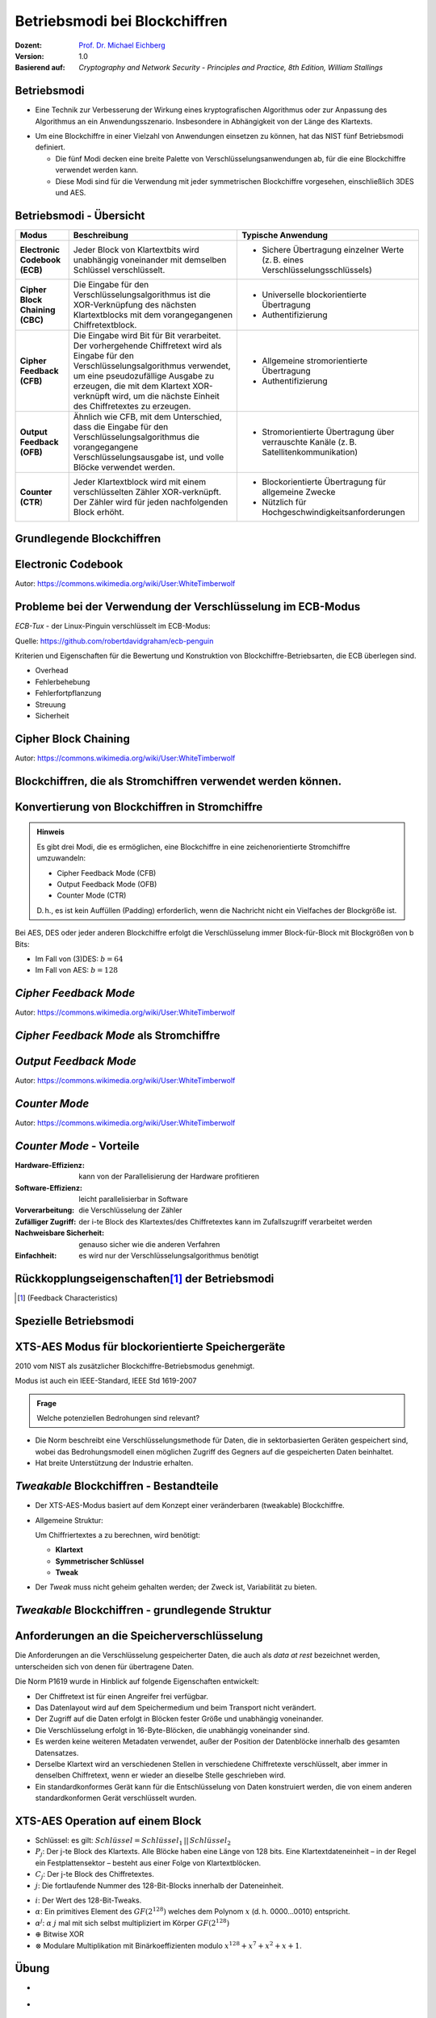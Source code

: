 .. meta:: 
    :author: Michael Eichberg
    :keywords: Blockchiffren, Operationsmodi, ECB, CBC, CFB, OFB, CTR, XTS-AES
    :description lang=en: Block Cipher Operations
    :description lang=de: Betriebsmodi bei Blockchiffren
    :id: lecture-security-blockchiffre-operationsmodi
    :first-slide: last-viewed
    :exercises-master-password: WirklichSchwierig!

.. |html-source| source::
    :prefix: https://delors.github.io/
    :suffix: .html
.. |pdf-source| source::
    :prefix: https://delors.github.io/
    :suffix: .html.pdf

.. role:: incremental
.. role:: ger
.. role:: red
.. role:: green 
.. role:: blue 
.. role:: smaller
.. role:: eng
.. role:: raw-html(raw)
    :format: html
    
    

Betriebsmodi bei Blockchiffren
===============================================

:Dozent: `Prof. Dr. Michael Eichberg <https://delors.github.io/cv/folien.de.rst.html>`__
:Version: 1.0
:Basierend auf: *Cryptography and Network Security - Principles and Practice, 8th Edition, William Stallings*

.. supplemental::

  :Folien: 
      :HTML: |html-source|

      :PDF: |pdf-source|
  :Fehler auf Folien melden:
      https://github.com/Delors/delors.github.io/issues


Betriebsmodi
--------------------

- Eine Technik zur Verbesserung der Wirkung eines kryptografischen Algorithmus oder zur Anpassung des Algorithmus an ein Anwendungsszenario. Insbesondere in Abhängigkeit von der Länge des Klartexts.

.. class:: incremental

- Um eine Blockchiffre in einer Vielzahl von Anwendungen einsetzen zu können, hat das NIST fünf Betriebsmodi definiert.

  - Die fünf Modi decken eine breite Palette von Verschlüsselungsanwendungen ab, für die eine Blockchiffre verwendet werden kann.
  - Diese Modi sind für die Verwendung mit jeder symmetrischen Blockchiffre vorgesehen, einschließlich 3DES und AES.



Betriebsmodi - Übersicht
------------------------------

.. container:: scrollable

    .. csv-table::
        :class: smaller highlight-line-on-hover 
        :width: 100%
        :header: Modus, Beschreibung, Typische Anwendung

        **Electronic Codebook (ECB)**, Jeder Block von Klartextbits wird unabhängig voneinander mit demselben Schlüssel verschlüsselt., "
        • Sichere Übertragung einzelner Werte (z. B. eines Verschlüsselungsschlüssels)
        "
        **Cipher Block Chaining (CBC)**, Die Eingabe für den Verschlüsselungsalgorithmus ist die XOR-Verknüpfung des nächsten Klartextblocks mit dem vorangegangenen Chiffretextblock., " 
        - Universelle blockorientierte Übertragung 
        - Authentifizierung
        "
        **Cipher Feedback (CFB)**, "Die Eingabe wird Bit für Bit verarbeitet.
        Der vorhergehende Chiffretext wird als Eingabe für den Verschlüsselungsalgorithmus verwendet, um eine pseudozufällige Ausgabe zu erzeugen, die mit dem Klartext XOR-verknüpft wird, um die nächste Einheit des Chiffretextes zu erzeugen.", " 
        - Allgemeine stromorientierte Übertragung
        - Authentifizierung
        " 
        **Output Feedback (OFB)**, "Ähnlich wie CFB, mit dem Unterschied, dass die Eingabe für den Verschlüsselungsalgorithmus die vorangegangene Verschlüsselungsausgabe ist, und volle Blöcke verwendet werden.", " 
        • Stromorientierte Übertragung über verrauschte Kanäle (z. B. Satellitenkommunikation) 
        "
        "**Counter (CTR**)", "Jeder Klartextblock wird mit einem verschlüsselten Zähler XOR-verknüpft. Der Zähler wird für jeden nachfolgenden Block erhöht.", " 
        - Blockorientierte Übertragung für allgemeine Zwecke
        - Nützlich für Hochgeschwindigkeitsanforderungen
        "



.. class:: new-subsection transition-fade

Grundlegende Blockchiffren
--------------------------------



Electronic Codebook
--------------------

.. image:: opensource-drawings/ecb_encryption.svg
    :width: 1200px
    :align: center 

.. image:: opensource-drawings/ecb_decryption.svg
    :width: 1200px
    :align: center 

.. container:: small
    
    Autor: https://commons.wikimedia.org/wiki/User:WhiteTimberwolf



Probleme bei der Verwendung der Verschlüsselung im ECB-Modus
----------------------------------------------------------------

.. container:: two-columns

    .. container:: column no-separator

        *ECB-Tux* - der Linux-Pinguin verschlüsselt im ECB-Modus:

        Quelle: https://github.com/robertdavidgraham/ecb-penguin

    .. image:: opensource-drawings/tux.ecb.from_robert_david_graham.png
        :align: center
  
Kriterien und Eigenschaften für die Bewertung und Konstruktion von Blockchiffre-Betriebsarten, die ECB überlegen sind.

- Overhead
- Fehlerbehebung 
- Fehlerfortpflanzung
- Streuung
- Sicherheit



Cipher Block Chaining
----------------------

.. image:: opensource-drawings/cbc_encryption.svg
    :width: 1200px
    :align: center 

.. container:: incremental

    .. image:: opensource-drawings/cbc_decryption.svg
        :width: 1200px
        :align: center 

    .. container:: small
        
        Autor: https://commons.wikimedia.org/wiki/User:WhiteTimberwolf



.. class:: new-subsection transition-fade

Blockchiffren, die als Stromchiffren verwendet werden können.
---------------------------------------------------------------




Konvertierung von Blockchiffren in Stromchiffre
------------------------------------------------

.. admonition:: Hinweis
    :class: note smaller

    Es gibt drei Modi, die es ermöglichen, eine Blockchiffre in eine zeichenorientierte Stromchiffre umzuwandeln:

    - Cipher Feedback Mode (CFB)
    - Output Feedback Mode (OFB)
    - Counter Mode (CTR)

    D. h., es ist kein Auffüllen (:eng:`Padding`) erforderlich, wenn die Nachricht nicht ein Vielfaches der Blockgröße ist.

Bei AES, DES oder jeder anderen Blockchiffre erfolgt die Verschlüsselung immer Block-für-Block mit Blockgrößen von b Bits:

- Im Fall von (3)DES: :math:`b=64` 
- Im Fall von AES: :math:`b=128`




*Cipher Feedback Mode*
-----------------------

.. image:: opensource-drawings/cfb_encryption.svg
    :width: 1200px
    :align: center 

.. container:: incremental

    .. image:: opensource-drawings/cfb_decryption.svg
        :width: 1200px
        :align: center 

    .. container:: small
        
        Autor: https://commons.wikimedia.org/wiki/User:WhiteTimberwolf



*Cipher Feedback Mode* als Stromchiffre
--------------------------------------------

.. image:: drawings/operationsmodi/cfb_s_bits.svg
    :width: 100%
    :align: center 



*Output Feedback Mode*
------------------------

.. image:: opensource-drawings/ofb_encryption.svg
    :width: 1200px
    :align: center 

.. container:: incremental
        
    .. image:: opensource-drawings/ofb_decryption.svg
        :width: 1200px
        :align: center 

    .. container:: small
        
        Autor: https://commons.wikimedia.org/wiki/User:WhiteTimberwolf

.. When used as a Stream Cipher we can simply discard the last bytes of the encrypted block cipher.



*Counter Mode*
-----------------

.. image:: opensource-drawings/ctr_encryption.svg
    :width: 1200px
    :align: center 

.. container:: incremental
        
    .. image:: opensource-drawings/ctr_decryption.svg
        :width: 1200px
        :align: center 

    .. container:: small
        
        Autor: https://commons.wikimedia.org/wiki/User:WhiteTimberwolf



*Counter Mode* - Vorteile
-------------------------

:Hardware-Effizienz: kann von der Parallelisierung der Hardware profitieren
:Software-Effizienz: leicht parallelisierbar in Software
:Vorverarbeitung: die Verschlüsselung der Zähler
:Zufälliger Zugriff: der i-te Block des Klartextes/des Chiffretextes kann im Zufallszugriff verarbeitet werden
:Nachweisbare Sicherheit: genauso sicher wie die anderen Verfahren
:Einfachheit: es wird nur der Verschlüsselungsalgorithmus benötigt



Rückkopplungseigenschaften\ [#]_  der Betriebsmodi
-------------------------------------------------------------------------------

.. image:: drawings/operationsmodi/feedback_characteristics.svg
    :width: 1750px
    :align: center 

.. [#] (:eng:`Feedback Characteristics`)



.. class:: new-subsection transition-fade

Spezielle Betriebsmodi
--------------------------------



XTS-AES Modus für blockorientierte Speichergeräte
---------------------------------------------------

2010 vom NIST als zusätzlicher Blockchiffre-Betriebsmodus genehmigt.

Modus ist auch ein IEEE-Standard, IEEE Std 1619-2007
 
.. admonition:: Frage
    :class: note

    Welche potenziellen Bedrohungen sind relevant?

    .. many similar blocks
    .. data is freely accessible

- Die Norm beschreibt eine Verschlüsselungsmethode für Daten, die in sektorbasierten Geräten gespeichert sind, wobei das Bedrohungsmodell einen möglichen Zugriff des Gegners auf die gespeicherten Daten beinhaltet.
  
- Hat breite Unterstützung der Industrie erhalten.



*Tweakable* Blockchiffren - Bestandteile
-----------------------------------------------

- Der XTS-AES-Modus basiert auf dem Konzept einer veränderbaren (:eng:`tweakable`) Blockchiffre.
- Allgemeine Struktur:
  
  Um Chiffriertextes a zu berechnen, wird benötigt:

  - **Klartext**
  - **Symmetrischer Schlüssel**
  - **Tweak**

- Der *Tweak* muss nicht geheim gehalten werden; der Zweck ist, Variabilität zu bieten.



*Tweakable* Blockchiffren - grundlegende Struktur
-----------------------------------------------------

.. image:: drawings/operationsmodi/tweakable_block_cipher.svg
    :width: 1750px
    :align: center 



Anforderungen an die Speicherverschlüsselung
-----------------------------------------------

Die Anforderungen an die Verschlüsselung gespeicherter Daten, die auch als *data at rest* bezeichnet werden, unterscheiden sich von denen für übertragene Daten.

Die Norm P1619 wurde in Hinblick auf folgende Eigenschaften entwickelt:

.. class:: incremental smaller

- Der Chiffretext ist für einen Angreifer frei verfügbar.
- Das Datenlayout wird auf dem Speichermedium und beim Transport nicht verändert.
- Der Zugriff auf die Daten erfolgt in Blöcken fester Größe und unabhängig voneinander.
- Die Verschlüsselung erfolgt in 16-Byte-Blöcken, die unabhängig voneinander sind.
- Es werden keine weiteren Metadaten verwendet, außer der Position der Datenblöcke innerhalb des gesamten Datensatzes.
- Derselbe Klartext wird an verschiedenen Stellen in verschiedene Chiffretexte verschlüsselt, aber immer in denselben Chiffretext, wenn er wieder an dieselbe Stelle geschrieben wird.
- Ein standardkonformes Gerät kann für die Entschlüsselung von Daten konstruiert werden, die von einem anderen standardkonformen Gerät verschlüsselt wurden.


XTS-AES Operation auf einem Block
------------------------------------

.. image:: drawings/operationsmodi/xts_aes.svg
    :width: 1750px
    :align: center 

.. container:: tiny two-columns
    
    .. container:: column no-separator

      - Schlüssel: es gilt: :math:`Schlüssel = Schlüssel_1\, ||\, Schlüssel_2` 
      - :math:`P_j`: Der j-te Block des Klartexts. Alle Blöcke haben eine Länge von 128 bits. Eine Klartextdateneinheit – in der Regel ein Festplattensektor – besteht aus einer Folge von Klartextblöcken.
      - :math:`C_j`: Der j-te Block des Chiffretextes.
      - :math:`j`: Die fortlaufende Nummer des 128-Bit-Blocks innerhalb der Dateneinheit.
    
    
    .. container:: column

      - :math:`i`: Der Wert des 128-Bit-Tweaks.
      - :math:`\alpha`: Ein primitives Element des :math:`GF(2^{128})` welches dem Polynom :math:`x` (d. h. 0000...0010) entspricht.
      - :math:`\alpha^j`: :math:`\alpha` :math:`j` mal mit sich selbst multipliziert im Körper :math:`GF(2^{128})`  
      - :math:`\oplus` Bitwise XOR
      - :math:`\otimes` Modulare Multiplikation mit Binärkoeffizienten modulo :math:`x^{128}+x^7+x^2+x+1`.  



.. class:: integrated-exercise transition-scale

Übung
---------------------

- \
  
  .. exercise:: 

     Warum ist es bei CBC wichtig, den Initialisierungsvektor (IV) zu schützen?

     .. solution::
        :pwd: IV und CBC
    
        Wenn der IV im Klartext gesendet wird, können wir in bestimmten Szenarien einige Bytes des Klartextes (des ersten Blocks) umdrehen, wenn wir den IV ändern. 


- \
  
  .. exercise:: 
    
     In welchen Betriebsarten ist eine Auffüllung (:eng:`Padding`) notwendig?

     .. solution::
     
        ECB und CBC (die Eingabe für die Verschlüsselung ist ein vollständiger Klartextblock).

- \
  
  .. exercise::

     Was geschieht im Falle eines Übertragungsfehlers (einzelner Bitflip im Chiffretext) bei ECB, CBC, CFB, OFB, CTR?
   
     .. solution::
        :pwd: bitFlip

        :ECB: ein Block ist betroffen (im Falle von DES und AES ca. 50% der Bits).
        :CBC: im nächsten Block haben wir ein gespiegeltes Bit im Klartext und ca. 50% im aktuellen Block.
        :CFB: Das umgedrehte Bit beeinflusst das entsprechende Klartextbit und alle nachfolgenden Bits mit einer Wahrscheinlichkeit von ca. 50%, solange das umgedrehte Bit als Eingabe für die Verschlüsselung verwendet wird.
        :OFB, CTR: Im Klartext wird ein Bit umgedreht.

- \
  
  .. exercise::
 
     Warum muss der IV im Falle von OFB eine Nonce (:eng:`Number used ONCE`) sein (d. h. eine Zahl, die nur einmal für die Ausführung des Verschlüsselungsalgorithmus verwendet wird)?

     .. solution::
        :pwd: nOnce
 
        Die O_i hängen nur vom Schlüssel und dem Initialisierungsvektor ab. Wenn der IV mit demselben Schlüssel wiederverwendet wird und wir zufällig einen bestimmten Klartext kennen, können wir möglicherweise einen entsprechenden Chiffretext in einer anderen Nachricht entschlüsseln.

- \
  
  .. exercise::

     Sie möchten feststellen, ob ein Programm zur Verschlüsselung von Dateien den ECB-Modus verwendet. Was müssen Sie tun?

     .. solution::
        :pwd: ecb_erkennung

        Verwenden Sie ein Dokument, das aus mehreren Blöcken besteht, wobei jeder Block die Größe der zugrunde liegenden Chiffre hat und jeder Block den gleichen Inhalt hat. Bei Verwendung des ECB-Modus werden alle Blöcke auf die gleiche Weise verschlüsselt.



.. class:: integrated-exercise

Übung
---------------------

.. container:: tiny

    .. exercise:: 
        
        Verwenden Sie den OFB-Modus in Kombination mit einer Caesar-Chiffre. Die Blockgröße ist ein einzelnes Zeichen. Der Schlüssel ist die Anzahl der Zeichen, um die Sie ein Zeichen verschieben wollen - wie zuvor. Die IV ist ein Zeichen. Damit sie ein XOR durchführen können, ordnen wir jedem Zeichen einen Wert zu und erweitern das Alphabet um die Ziffern 1 bis 3, "!", "?" und das "_". Auf diese Weise ist es immer möglich, ein sinnvolles Zeichen auszugeben. 

        Daraus ergibt sich die folgende Kodierung:

        .. container:: three-columns smaller

            .. container:: column  no-separator
                        
                .. csv-table::
                    :header: Index, Zeichen, Binärdarstellung

                    0, A, 00000 
                    1, B, 00001 
                    2, C, 00010 
                    3, D, 00011 
                    4, E, 00100 
                    5, F, 00101 
                    6, G, 00110 
                    7, H, 00111 
                    8, I, 01000 
                    9, J, 01001 
                    10, K, 01010

            .. container:: column no-separator
                        
                .. csv-table::
                    :header: Index, Zeichen, Binärdarstellung
 
                    11, L, 01011 
                    12, M, 01100 
                    13, N, 01101 
                    14, O, 01110 
                    15, P, 01111 
                    16, Q, 10000 
                    17, R, 10001 
                    18, S, 10010 
                    19, T, 10011 
                    20, U, 10100 
                    21, V, 10101 

            .. container:: column
                        
                .. csv-table::
                    :header: Index, Zeichen, Binärdarstellung
                    
                    22, W, 10110 
                    23, X, 10111 
                    24, Y, 11000 
                    25, Z, 11001 
                    26, 1, 11010
                    27, 2, 11011
                    28, 3, 11100
                    29, !, 11101
                    30, ?, 11110
                    31, "_", 11111

        Verschlüsseln Sie nun einige Nachrichten mit dieser Chiffre. Welchen Effekt hat die Anwendung des OFB-Modus auf die Nachrichten?

        .. solution::
            :pwd: caesar_ofb

            Das gleiche Klartextzeichen wird nicht mehr (notwendigerweise) dem gleichen Chiffretextzeichen zugeordnet, wenn es in der ursprünglichen Nachricht wieder auftaucht, d. h. es liegt eine gewisse Diffusion vor.

            .. admonition:: Beispiel - Verschlüsselung
            
                .. math::
            
                    IV = A, k = 3, M = AA

                    1. I_1 = IV = A; E(I_1) = D; C_1 = A \oplus D = D

                    2. I_2 = D; E(I_2) = G, C_2 = A \oplus G = G
        
            .. admonition:: Beispiel - Entschlüsselung
            
                .. math:: 
                    
                    IV = 7, k = 3, C = T
                
                    E(IV) = 3, M = T \oplus 3 = P\qquad (10011_b \oplus 11100_b = 01111_b = P) 

.. TODO: Diskussion von AES GCM hinzufügen..